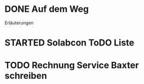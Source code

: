 #+TODO: TODO STARTED BLOCKED WAITING | DONE CANCELLED
* DONE Auf dem Weg
CLOSED: [2024-11-18 Mon 12:35]
:LOGBOOK:
- State "DONE"       from "TODO"       [2024-11-18 Mon 12:35]
:END:
Erläuterungen
* STARTED Solabcon ToDO Liste
:LOGBOOK:
- State "STARTED"    from "DONE"       [2024-11-18 Mon 13:11]
:END:
* TODO Rechnung Service Baxter schreiben
:LOGBOOK:
- State "TODO"       from "DONE"       [2024-11-18 Mon 12:35]
:END:
